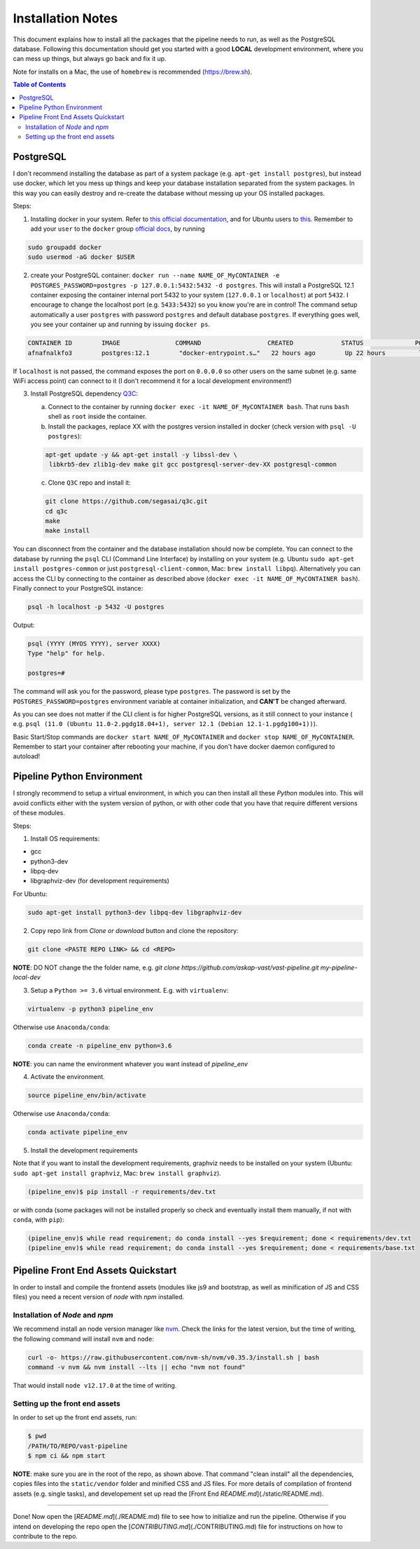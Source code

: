 Installation Notes
==================

This document explains how to install all the packages that the pipeline needs to run, as well as the PostgreSQL database. Following this documentation should get you started with a good **LOCAL** development environment, where you can mess up things, but always go back and fix it up.

Note for installs on a Mac, the use of ``homebrew`` is recommended (https://brew.sh).

.. contents:: **Table of Contents**
   :depth: 2
   :local:

PostgreSQL
----------

I don't recommend installing the database as part of a system package (e.g. ``apt-get install postgres``), but instead use docker, which let you mess up things and keep your database installation separated from the system packages. In this way you can easily destroy and re-create the database without messing up your OS installed packages.

Steps:

1. Installing docker in your system. Refer to `this official documentation <https://docs.docker.com/install/>`_, and for Ubuntu users to `this <https://docs.docker.com/install/linux/docker-ce/ubuntu/>`_. Remember to add your ``user`` to the ``docker`` group `official docs <https://docs.docker.com/install/linux/linux-postinstall/>`_, by running

.. code-block:: bash

    sudo groupadd docker
    sudo usermod -aG docker $USER

2. create your PostgreSQL container: ``docker run --name NAME_OF_MyCONTAINER -e POSTGRES_PASSWORD=postgres -p 127.0.0.1:5432:5432 -d postgres``. This will install a PostgreSQL 12.1 container exposing the container internal port 5432 to your system (``127.0.0.1`` or ``localhost``) at port ``5432``. I encourage to change the localhost port (e.g. ``5433:5432``) so you know you're are in control! The command setup automatically a user ``postgres`` with password ``postgres`` and default database ``postgres``. If everything goes well, you see your container up and running by issuing ``docker ps``.

.. code-block:: bash

    CONTAINER ID        IMAGE               COMMAND                  CREATED             STATUS              PORTS                    NAMES
    afnafnalkfo3        postgres:12.1        "docker-entrypoint.s…"   22 hours ago        Up 22 hours         localhost:5432->5432/tcp   NAME_OF_MyCONTAINER

If ``localhost`` is not passed, the command exposes the port on ``0.0.0.0`` so other users on the same subnet (e.g. same WiFi access point) can connect to it (I don't recommend it for a local development environment!)

3. Install PostgreSQL dependency `Q3C <https://github.com/segasai/q3c>`_:

   a. Connect to the container by running ``docker exec -it NAME_OF_MyCONTAINER bash``. That runs ``bash`` shell as ``root`` inside the container.

   b. Install the packages, replace XX with the postgres version installed in docker (check version with ``psql -U postgres``): ::

   .. code-block:: bash

       apt-get update -y && apt-get install -y libssl-dev \
        libkrb5-dev zlib1g-dev make git gcc postgresql-server-dev-XX postgresql-common

   c. Clone ``Q3C`` repo and install it:

   .. code-block:: bash

      git clone https://github.com/segasai/q3c.git
      cd q3c
      make
      make install

You can disconnect from the container and the database installation should now be complete. You can connect to the database by running the ``psql`` CLI (Command Line Interface) by installing on your system (e.g. Ubuntu ``sudo apt-get install postgres-common`` or just ``postgresql-client-common``, Mac: ``brew install libpq``). Alternatively you can access the CLI by connecting to the container as described above (``docker exec -it NAME_OF_MyCONTAINER bash``). Finally connect to your PostgreSQL instance:

.. code-block:: bash

    psql -h localhost -p 5432 -U postgres

Output:

.. code-block:: bash

    psql (YYYY (MYOS YYYY), server XXXX)
    Type "help" for help.

    postgres=#

The command will ask you for the password, please type ``postgres``. The password is set by the ``POSTGRES_PASSWORD=postgres`` environment variable at container initialization, and **CAN'T** be changed afterward.

As you can see does not matter if the CLI client is for higher PostgreSQL versions, as it still connect to your instance ( e.g. ``psql (11.0 (Ubuntu 11.0-2.pgdg18.04+1), server 12.1 (Debian 12.1-1.pgdg100+1))``).

Basic Start/Stop commands are ``docker start NAME_OF_MyCONTAINER`` and ``docker stop NAME_OF_MyCONTAINER``. Remember to start your container after rebooting your machine, if you don't have docker daemon configured to autoload!


Pipeline Python Environment
---------------------------

I strongly recommend to setup a virtual environment, in which you can then install all these `Python` modules into.
This will avoid conflicts either with the system version of python, or with other code that you have that require different versions of these modules.

Steps:

1. Install OS requirements:

* gcc
* python3-dev
* libpq-dev
* libgraphviz-dev (for development requirements)

For Ubuntu:

.. code-block:: bash

    sudo apt-get install python3-dev libpq-dev libgraphviz-dev

2. Copy repo link from `Clone or download` button and clone the repository:

.. code-block:: bash

    git clone <PASTE REPO LINK> && cd <REPO>

**NOTE**: DO NOT change the the folder name, e.g. `git clone https://github.com/askap-vast/vast-pipeline.git my-pipeline-local-dev`

3. Setup a ``Python >= 3.6`` virtual environment. E.g. with ``virtualenv``:

.. code-block:: bash

    virtualenv -p python3 pipeline_env

Otherwise use ``Anaconda/conda``:

.. code-block:: bash

    conda create -n pipeline_env python=3.6

**NOTE**: you can name the environment whatever you want instead of `pipeline_env`

4. Activate the environment.

.. code-block:: bash

    source pipeline_env/bin/activate

Otherwise use ``Anaconda/conda``:

.. code-block:: bash

    conda activate pipeline_env

5. Install the development requirements

Note that if you want to install the development requirements, graphviz needs to be installed on your system (Ubuntu: ``sudo apt-get install graphviz``, Mac: ``brew install graphviz``).

.. code-block:: bash

    (pipeline_env)$ pip install -r requirements/dev.txt

or with conda (some packages will not be installed properly so check and eventually install them manually, if not with ``conda``, with ``pip``):

.. code-block:: bash

    (pipeline_env)$ while read requirement; do conda install --yes $requirement; done < requirements/dev.txt
    (pipeline_env)$ while read requirement; do conda install --yes $requirement; done < requirements/base.txt


Pipeline Front End Assets Quickstart
------------------------------------

In order to install and compile the frontend assets (modules like js9 and bootstrap, as well as minification of JS and CSS files) you need a recent version of `node` with `npm` installed.


Installation of `Node` and `npm`
++++++++++++++++++++++++++++++++

We recommend install an node version manager like `nvm <https://github.com/nvm-sh/nvm>`_. Check the links for the latest version, but the time of writing, the following command will install ``nvm`` and ``node``:

.. code-block:: bash

    curl -o- https://raw.githubusercontent.com/nvm-sh/nvm/v0.35.3/install.sh | bash
    command -v nvm && nvm install --lts || echo "nvm not found"

That would install ``node v12.17.0`` at the time of writing.

Setting up the front end assets
+++++++++++++++++++++++++++++++

In order to set up the front end assets, run:

.. code-block:: bash

    $ pwd
    /PATH/TO/REPO/vast-pipeline
    $ npm ci && npm start


**NOTE**: make sure you are in the root of the repo, as shown above. That command "clean install" all the dependencies, copies files into the ``static/vendor`` folder and minified CSS and JS files. For more details of compilation of frontend assets (e.g. single tasks), and developement set up read the [Front End `README.md`](./static/README.md).

----

Done! Now open the [`README.md`](./README.md) file to see how to initialize and run the pipeline. Otherwise if you intend on developing the repo open the [`CONTRIBUTING.md`](./CONTRIBUTING.md) file for instructions on how to contribute to the repo.
